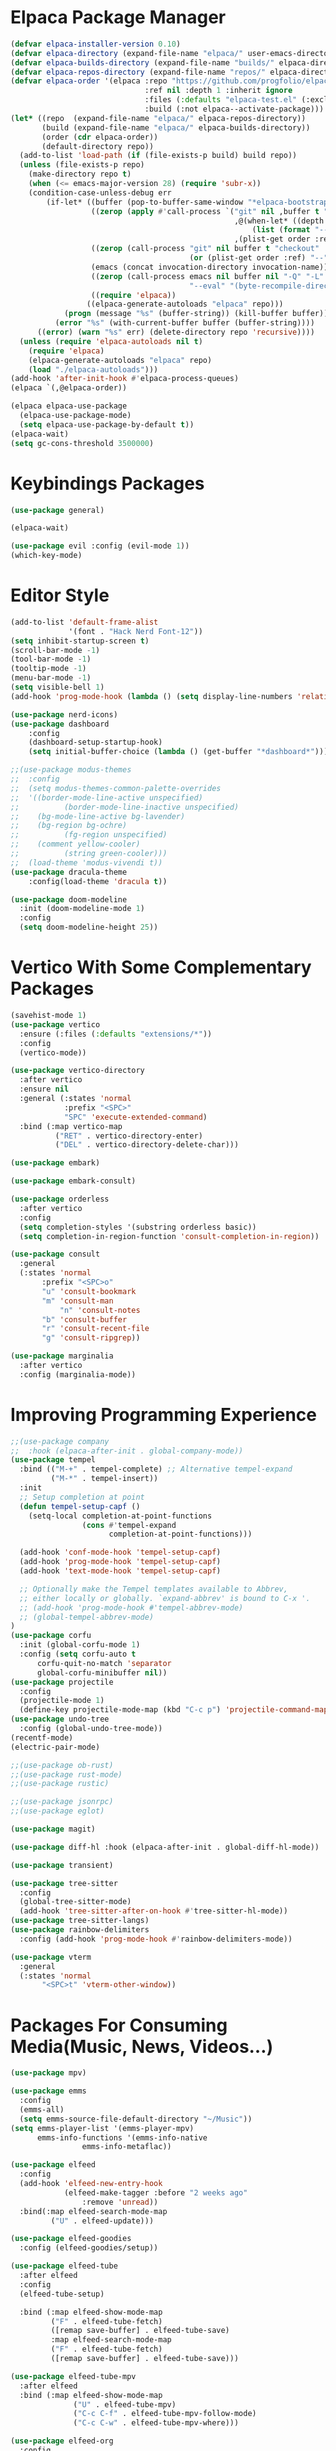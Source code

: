 

* Elpaca Package Manager
#+begin_src emacs-lisp :tangle init.el
(defvar elpaca-installer-version 0.10)
(defvar elpaca-directory (expand-file-name "elpaca/" user-emacs-directory))
(defvar elpaca-builds-directory (expand-file-name "builds/" elpaca-directory))
(defvar elpaca-repos-directory (expand-file-name "repos/" elpaca-directory))
(defvar elpaca-order '(elpaca :repo "https://github.com/progfolio/elpaca.git"
                              :ref nil :depth 1 :inherit ignore
                              :files (:defaults "elpaca-test.el" (:exclude "extensions"))
                              :build (:not elpaca--activate-package)))
(let* ((repo  (expand-file-name "elpaca/" elpaca-repos-directory))
       (build (expand-file-name "elpaca/" elpaca-builds-directory))
       (order (cdr elpaca-order))
       (default-directory repo))
  (add-to-list 'load-path (if (file-exists-p build) build repo))
  (unless (file-exists-p repo)
    (make-directory repo t)
    (when (<= emacs-major-version 28) (require 'subr-x))
    (condition-case-unless-debug err
        (if-let* ((buffer (pop-to-buffer-same-window "*elpaca-bootstrap*"))
                  ((zerop (apply #'call-process `("git" nil ,buffer t "clone"
                                                  ,@(when-let* ((depth (plist-get order :depth)))
                                                      (list (format "--depth=%d" depth) "--no-single-branch"))
                                                  ,(plist-get order :repo) ,repo))))
                  ((zerop (call-process "git" nil buffer t "checkout"
                                        (or (plist-get order :ref) "--"))))
                  (emacs (concat invocation-directory invocation-name))
                  ((zerop (call-process emacs nil buffer nil "-Q" "-L" "." "--batch"
                                        "--eval" "(byte-recompile-directory \".\" 0 'force)")))
                  ((require 'elpaca))
                 ((elpaca-generate-autoloads "elpaca" repo)))
            (progn (message "%s" (buffer-string)) (kill-buffer buffer))
          (error "%s" (with-current-buffer buffer (buffer-string))))
      ((error) (warn "%s" err) (delete-directory repo 'recursive))))
  (unless (require 'elpaca-autoloads nil t)
    (require 'elpaca)
    (elpaca-generate-autoloads "elpaca" repo)
    (load "./elpaca-autoloads")))
(add-hook 'after-init-hook #'elpaca-process-queues)
(elpaca `(,@elpaca-order))

(elpaca elpaca-use-package
  (elpaca-use-package-mode)
  (setq elpaca-use-package-by-default t))
(elpaca-wait)
(setq gc-cons-threshold 3500000)
#+end_src

* Keybindings Packages
#+begin_src emacs-lisp :tangle init.el
(use-package general)

(elpaca-wait)

(use-package evil :config (evil-mode 1))
(which-key-mode)
#+end_src

* Editor Style
#+begin_src emacs-lisp :tangle init.el
(add-to-list 'default-frame-alist
             '(font . "Hack Nerd Font-12"))
(setq inhibit-startup-screen t)
(scroll-bar-mode -1)
(tool-bar-mode -1)
(tooltip-mode -1)
(menu-bar-mode -1)
(setq visible-bell 1)
(add-hook 'prog-mode-hook (lambda () (setq display-line-numbers 'relative)))

(use-package nerd-icons)
(use-package dashboard
    :config
    (dashboard-setup-startup-hook)
    (setq initial-buffer-choice (lambda () (get-buffer "*dashboard*"))))

;;(use-package modus-themes
;;  :config
;;  (setq modus-themes-common-palette-overrides
;;	'((border-mode-line-active unspecified)
;;          (border-mode-line-inactive unspecified)
;;	  (bg-mode-line-active bg-lavender)
;;	  (bg-region bg-ochre)
;;          (fg-region unspecified)
;;	  (comment yellow-cooler)
;;          (string green-cooler)))
;;  (load-theme 'modus-vivendi t))
(use-package dracula-theme
    :config(load-theme 'dracula t))

(use-package doom-modeline
  :init (doom-modeline-mode 1)
  :config
  (setq doom-modeline-height 25))

#+end_src

* Vertico With Some Complementary Packages
#+begin_src emacs-lisp :tangle init.el
(savehist-mode 1)
(use-package vertico
  :ensure (:files (:defaults "extensions/*"))
  :config
  (vertico-mode))

(use-package vertico-directory
  :after vertico
  :ensure nil
  :general (:states 'normal
		    :prefix "<SPC>"
		    "SPC" 'execute-extended-command)
  :bind (:map vertico-map
	      ("RET" . vertico-directory-enter)
	      ("DEL" . vertico-directory-delete-char)))

(use-package embark)

(use-package embark-consult)

(use-package orderless
  :after vertico
  :config
  (setq completion-styles '(substring orderless basic))
  (setq completion-in-region-function 'consult-completion-in-region))

(use-package consult
  :general
  (:states 'normal
	   :prefix "<SPC>o"
	   "u" 'consult-bookmark
	   "m" 'consult-man
           "n" 'consult-notes
	   "b" 'consult-buffer
	   "r" 'consult-recent-file
	   "g" 'consult-ripgrep))

(use-package marginalia
  :after vertico
  :config (marginalia-mode))
#+end_src

* Improving Programming Experience
#+begin_src emacs-lisp :tangle init.el
;;(use-package company
;;  :hook (elpaca-after-init . global-company-mode))
(use-package tempel
  :bind (("M-+" . tempel-complete) ;; Alternative tempel-expand
         ("M-*" . tempel-insert))
  :init
  ;; Setup completion at point
  (defun tempel-setup-capf ()
    (setq-local completion-at-point-functions
                (cons #'tempel-expand
                      completion-at-point-functions)))

  (add-hook 'conf-mode-hook 'tempel-setup-capf)
  (add-hook 'prog-mode-hook 'tempel-setup-capf)
  (add-hook 'text-mode-hook 'tempel-setup-capf)

  ;; Optionally make the Tempel templates available to Abbrev,
  ;; either locally or globally. `expand-abbrev' is bound to C-x '.
  ;; (add-hook 'prog-mode-hook #'tempel-abbrev-mode)
  ;; (global-tempel-abbrev-mode)
)
(use-package corfu
  :init (global-corfu-mode 1)
  :config (setq corfu-auto t
      corfu-quit-no-match 'separator
      global-corfu-minibuffer nil))
(use-package projectile
  :config
  (projectile-mode 1)
  (define-key projectile-mode-map (kbd "C-c p") 'projectile-command-map))
(use-package undo-tree
  :config (global-undo-tree-mode))
(recentf-mode)
(electric-pair-mode)

;;(use-package ob-rust)
;;(use-package rust-mode)
;;(use-package rustic)

;;(use-package jsonrpc)
;;(use-package eglot)

(use-package magit)

(use-package diff-hl :hook (elpaca-after-init . global-diff-hl-mode))

(use-package transient)

(use-package tree-sitter
  :config
  (global-tree-sitter-mode)
  (add-hook 'tree-sitter-after-on-hook #'tree-sitter-hl-mode))
(use-package tree-sitter-langs)
(use-package rainbow-delimiters
  :config (add-hook 'prog-mode-hook #'rainbow-delimiters-mode))

(use-package vterm
  :general
  (:states 'normal
	   "<SPC>t" 'vterm-other-window))
#+end_src

* Packages For Consuming Media(Music, News, Videos...)
#+begin_src emacs-lisp :tangle init.el
(use-package mpv)

(use-package emms
  :config
  (emms-all)
  (setq emms-source-file-default-directory "~/Music"))
(setq emms-player-list '(emms-player-mpv)
      emms-info-functions '(emms-info-native
			    emms-info-metaflac))

(use-package elfeed
  :config
  (add-hook 'elfeed-new-entry-hook
            (elfeed-make-tagger :before "2 weeks ago"
				:remove 'unread))
  :bind(:map elfeed-search-mode-map
	     ("U" . elfeed-update)))

(use-package elfeed-goodies
  :config (elfeed-goodies/setup))

(use-package elfeed-tube
  :after elfeed
  :config
  (elfeed-tube-setup)

  :bind (:map elfeed-show-mode-map
         ("F" . elfeed-tube-fetch)
         ([remap save-buffer] . elfeed-tube-save)
         :map elfeed-search-mode-map
         ("F" . elfeed-tube-fetch)
         ([remap save-buffer] . elfeed-tube-save)))

(use-package elfeed-tube-mpv
  :after elfeed
  :bind (:map elfeed-show-mode-map
              ("U" . elfeed-tube-mpv)
              ("C-c C-f" . elfeed-tube-mpv-follow-mode)
              ("C-c C-w" . elfeed-tube-mpv-where)))

(use-package elfeed-org
  :config
  (elfeed-org)
  (setq rmh-elfeed-org-files (list "~/notes/feed.org")))

(use-package hackernews)
#+end_src

* Packages Related To Note Taking Using Org Mode And Studying In General
#+begin_src emacs-lisp :tangle init.el
(use-package denote
  :config
  (setq denote-directory(expand-file-name "~/notes/")
	denote-file-type nil))
(setq org-hide-emphasis-markers t)
(setq org-src-preserve-indentation t)
(org-babel-do-load-languages
 'org-babel-load-languages
 '((C . t)
   (python . t)))
(use-package consult-notes
    :after consult
    :config
    (consult-notes-denote-mode))

(setq org-agenda-files '("~/notes/agenda.org"))
(use-package org-download
  :config ((add-hook 'dired-mode-hook 'org-download-enable))
  :general (:states 'normal
		    :prefix "<SPC>p"
		    "p" 'org-download-clipboard))
(use-package org-modern
  :hook (org-mode . org-modern-mode))

(custom-set-variables
 '(org-format-latex-options
   '(:foreground default :background default :scale 1.5 :html-foreground "Black" :html-background "Transparent" :html-scale 1.0 :matchers
		 ("begin" "$1" "$" "$$" "\\(" "\\["))))

(use-package pdf-tools
  :config (pdf-loader-install))
(use-package nov
  :init
  (add-to-list 'auto-mode-alist '("\\.epub\\'" . nov-mode)))

;;(use-package ellama
;;  :init
;;  (setopt ellama-keymap-prefix "C-c e")
;;  (setopt ellama-language "Portuguese"))

#+end_src
